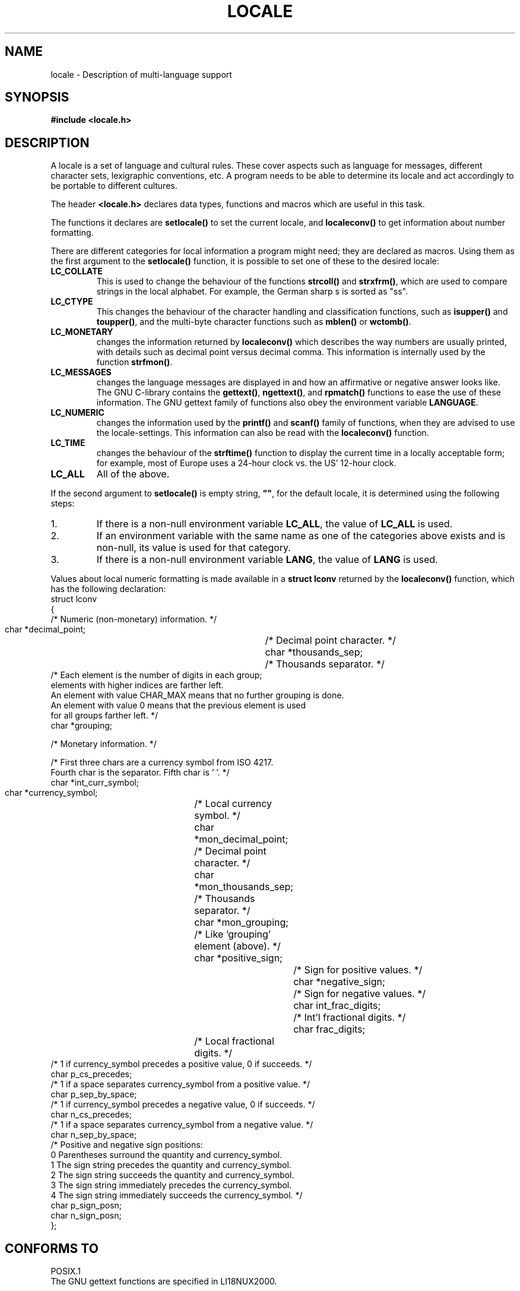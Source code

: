 .\" (c) 1993 by Thomas Koenig (ig25@rz.uni-karlsruhe.de)
.\"
.\" Permission is granted to make and distribute verbatim copies of this
.\" manual provided the copyright notice and this permission notice are
.\" preserved on all copies.
.\"
.\" Permission is granted to copy and distribute modified versions of this
.\" manual under the conditions for verbatim copying, provided that the
.\" entire resulting derived work is distributed under the terms of a
.\" permission notice identical to this one.
.\" 
.\" Since the Linux kernel and libraries are constantly changing, this
.\" manual page may be incorrect or out-of-date.  The author(s) assume no
.\" responsibility for errors or omissions, or for damages resulting from
.\" the use of the information contained herein.  The author(s) may not
.\" have taken the same level of care in the production of this manual,
.\" which is licensed free of charge, as they might when working
.\" professionally.
.\" 
.\" Formatted or processed versions of this manual, if unaccompanied by
.\" the source, must acknowledge the copyright and authors of this work.
.\"
.\" Modified Sat Jul 24 17:28:34 1993 by Rik Faith <faith@cs.unc.edu>
.\" Modified Sun Jun 01 17:16:34 1997 by Jochen Hein
.\"   <jochen.hein@delphi.central.de>
.\" Modified Thu Apr 25 00:43:19 2002 by Bruno Haible <bruno@clisp.org>
.\"
.TH LOCALE 7  1993-04-24 "Linux" "Linux Programmer's Manual"
.SH NAME
locale \- Description of multi-language support
.SH SYNOPSIS
.nf
.B #include <locale.h>
.fi
.SH DESCRIPTION
A locale is a set of language and cultural rules.  These cover aspects
such as language for messages, different character sets, lexigraphic
conventions, etc.  A program needs to be able to determine its locale
and act accordingly to be portable to different cultures.
.PP
The header
.B <locale.h>
declares data types, functions and macros which are useful in this
task.
.PP
The functions it declares are
.B setlocale()
to set the current locale, and
.B localeconv()
to get information about number formatting.
.PP
There are different categories for local information a program might
need; they are declared as macros.  Using them as the first argument
to the
.B setlocale()
function, it is possible to set one of these to the desired locale:
.TP
.B LC_COLLATE
This is used to change the behaviour of the functions
.B strcoll()
and
.BR strxfrm() ,
which are used to compare strings in the local alphabet.  For example,
the German sharp s is sorted as "ss".
.TP
.B LC_CTYPE
This changes the behaviour of the character handling and
classification functions, such as
.B isupper()
and
.BR toupper() ,
and the multi\-byte character functions such as
.B mblen()
or
.BR wctomb() .
.TP
.B LC_MONETARY
changes the information returned by
.B localeconv()
which describes the way numbers are usually printed, with details such
as decimal point versus decimal comma.  This information is internally
used by the function
.BR strfmon() .
.TP
.B LC_MESSAGES
changes the language messages are displayed in and how an affirmative or
negative answer looks like.  The GNU C-library contains the
.BR gettext() ,
.BR ngettext() ,
and
.B rpmatch()
functions to ease the use of these information.  The GNU gettext family of
functions also obey the environment variable
.BR LANGUAGE .
.TP
.B LC_NUMERIC
changes the information used by the
.B printf()
and
.B scanf()
family of functions, when they are advised to use the
locale-settings.  This information can also be read with the 
.B localeconv()
function.
.TP
.B LC_TIME
changes the behaviour of the
.B strftime()
function to display the current time in a locally acceptable form; for
example, most of Europe uses a 24\-hour clock vs. the US' 12\-hour
clock.
.TP
.B LC_ALL
All of the above.
.PP
If the second argument to
.B setlocale()
is empty string,
.BR """""" ,
for the default locale, it is determined using the following steps:
.IP 1.
If there is a non-null environment variable
.BR LC_ALL ,
the value of
.B LC_ALL
is used.
.IP 2.
If an environment variable with the same name as one of the categories
above exists and is non-null, its value is used for that category.
.IP 3.
If there is a non-null environment variable
.BR LANG ,
the value of
.B LANG
is used.
.PP
Values about local numeric formatting is made available in a
.B struct lconv
returned by the
.B localeconv()
function, which has the following declaration:
.nf
struct lconv
{
  /* Numeric (non-monetary) information.  */

  char *decimal_point;		/* Decimal point character.  */
  char *thousands_sep;		/* Thousands separator.  */
  /* Each element is the number of digits in each group;
     elements with higher indices are farther left.
     An element with value CHAR_MAX means that no further grouping is done.
     An element with value 0 means that the previous element is used
     for all groups farther left.  */
  char *grouping;

  /* Monetary information.  */

  /* First three chars are a currency symbol from ISO 4217.
     Fourth char is the separator.  Fifth char is '\0'.  */
  char *int_curr_symbol;
  char *currency_symbol;	/* Local currency symbol.  */
  char *mon_decimal_point;	/* Decimal point character.  */
  char *mon_thousands_sep;	/* Thousands separator.  */
  char *mon_grouping;		/* Like `grouping' element (above).  */
  char *positive_sign;		/* Sign for positive values.  */
  char *negative_sign;		/* Sign for negative values.  */
  char int_frac_digits;		/* Int'l fractional digits.  */
  char frac_digits;		/* Local fractional digits.  */
  /* 1 if currency_symbol precedes a positive value, 0 if succeeds.  */
  char p_cs_precedes;
  /* 1 if a space separates currency_symbol from a positive value.  */
  char p_sep_by_space;
  /* 1 if currency_symbol precedes a negative value, 0 if succeeds.  */
  char n_cs_precedes;
  /* 1 if a space separates currency_symbol from a negative value.  */
  char n_sep_by_space;
  /* Positive and negative sign positions:
     0 Parentheses surround the quantity and currency_symbol.
     1 The sign string precedes the quantity and currency_symbol.
     2 The sign string succeeds the quantity and currency_symbol.
     3 The sign string immediately precedes the currency_symbol.
     4 The sign string immediately succeeds the currency_symbol.  */
  char p_sign_posn;
  char n_sign_posn;
};
.fi
.SH "CONFORMS TO"
.nf
POSIX.1
.fi
The GNU gettext functions are specified in LI18NUX2000.
.SH "SEE ALSO"
.BR locale (1),
.BR localedef (1),
.BR gettext (3),
.BR localeconv (3),
.BR ngettext (3),
.BR nl_langinfo (3),
.BR rpmatch (3),
.BR setlocale (3),
.BR strcoll (3),
.BR strfmon (3),
.BR strftime (3),
.BR strxfrm (3)
